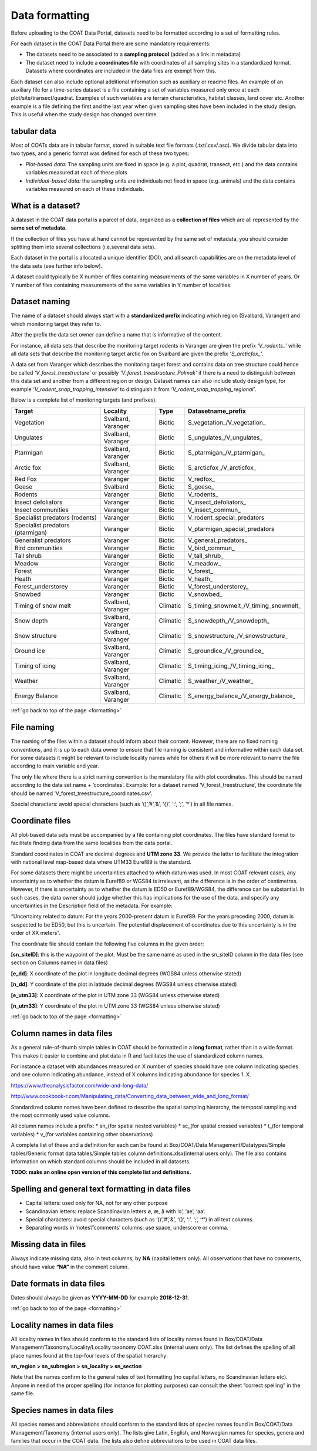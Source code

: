 .. _formatting:

Data formatting
==================================

Before uploading to the COAT Data Portal,
datasets need to be formatted according to a set of formatting rules. 

For each dataset in the COAT Data Portal there are some mandatory requirements:

- The datasets need to be associated to a **sampling protocol** (added as a link in metadata)
- The dataset need to include a **coordinates file** with coordinates of all sampling sites in a standardized format. Datasets where coordinates are included in the data files are exempt from this.

Each dataset can also include optional additional information such as auxiliary or readme files.
An example of an auxiliary file for a time-series dataset is a file containing a set of variables measured only once at each plot/site/transect/quadrat. 
Examples of such variables are terrain characteristics, habitat classes, land cover etc.
Another example is a file defining the first and the last year when given sampling sites have been included in the study design.
This is useful when the study design has changed over time.

tabular data
-------------------------------

Most of COATs data are in tabular format, stored in suitable text file formats (.txt/.csv/.asc).
We divide tabular data into two types, and a generic format was defined for each of these two types:

* *Plot-based data:* The sampling units are fixed in space (e.g. a plot, quadrat, transect, etc.) and the data contains variables measured at each of these plots
* *Individual-based data:* the sampling units are individuals not fixed in space (e.g. animals) and the data contains variables measured on each of these individuals.


What is a dataset?
-------------------------------

A dataset in the COAT data portal is a parcel of data, organized as a
**collection of files** which are all represented by the **same set of metadata**.

If the collection of files you have at hand cannot be represented by the same set of metadata,
you should consider splitting them into several collections (i.e.several data sets).

Each dataset in the portal is allocated a unique identifier (DOI),
and all search capabilities are on the metadata level of the data sets (see further info below).

A dataset could typically be X number of files containing measurements of the same variables in X number of years.
Or Y number of files containing measurements of the same variables in Y number of localities.

Dataset naming
-------------------------------

The name of a dataset should always
start with a **standardized prefix** indicating which region (Svalbard, Varanger)
and which monitoring target they refer to.

After the prefix the data set owner can define a name that is informative of the content.

For instance, all data sets that describe the monitoring target rodents
in Varanger are given the prefix *‘\V_rodents_\’* while all data sets that describe
the monitoring target arctic fox on Svalbard are given the prefix *‘\S_arcticfox_\’*.

A data set from Varanger which describes the monitoring target forest and
contains data on tree structure could hence be called *‘V_forest_treestructure’*
or possibly *‘V_forest_treestructure_Polmak’* if there is a need to distinguish
between this data set and another from a different region or design. 
Dataset names can also include study design type, for example *‘V_rodent_snap_trapping_intensive’* to distinguish it from *‘V_rodent_snap_trapping_regional’*. 

Below is a complete list of monitoring targets (and prefixes).

+----------------------+----------+----------+------------------------------------------+
| Target               | Locality |  Type    |          Datasetname_prefix              |
+======================+==========+==========+==========================================+
| Vegetation           | Svalbard,| Biotic   | \S_vegetation_\/\V_vegetation_\          |
|                      | Varanger |          |                                          |
+----------------------+----------+----------+------------------------------------------+
| Ungulates            | Svalbard,| Biotic   | \S_ungulates_\/\V_ungulates_\            |
|                      | Varanger |          |                                          |
+----------------------+----------+----------+------------------------------------------+
| Ptarmigan            | Svalbard,| Biotic   | \S_ptarmigan_\/\V_ptarmigan_\            |
|                      | Varanger |          |                                          |
+----------------------+----------+----------+------------------------------------------+
| Arctic fox           | Svalbard,| Biotic   | \S_arcticfox_\/\V_arcticfox_\            |
|                      | Varanger |          |                                          |
+----------------------+----------+----------+------------------------------------------+
| Red Fox              | Varanger | Biotic   | \V_redfox_\                              |
+----------------------+----------+----------+------------------------------------------+
| Geese                | Svalbard | Biotic   | \S_geese_\                               |
+----------------------+----------+----------+------------------------------------------+
| Rodents              | Varanger | Biotic   | \V_rodents_\                             |
+----------------------+----------+----------+------------------------------------------+
| Insect defoliators   | Varanger | Biotic   | \V_insect_defoliators_\                  |
+----------------------+----------+----------+------------------------------------------+
| Insect communities   | Varanger | Biotic   | \V_insect_commun_\                       |
+----------------------+----------+----------+------------------------------------------+
|Specialist predators  | Varanger | Biotic   | V_rodent_special_predators               |
|(rodents)             |          |          |                                          |
+----------------------+----------+----------+------------------------------------------+
|Specialist predators  | Varanger | Biotic   | V_ptarmigan_special_predators            |
|(ptarmigan)           |          |          |                                          |
+----------------------+----------+----------+------------------------------------------+
| Generalist predators | Varanger | Biotic   | \V_general_predators_\                   |
+----------------------+----------+----------+------------------------------------------+
| Bird communities     | Varanger | Biotic   | \V_bird_commun_\                         |
+----------------------+----------+----------+------------------------------------------+
| Tall shrub           | Varanger | Biotic   | \V_tall_shrub_\                          |
+----------------------+----------+----------+------------------------------------------+
| Meadow               | Varanger | Biotic   | \V_meadow_\                              |
+----------------------+----------+----------+------------------------------------------+
| Forest               | Varanger | Biotic   | \V_forest_\                              |
+----------------------+----------+----------+------------------------------------------+
| Heath                | Varanger | Biotic   | \V_heath_\                               |
+----------------------+----------+----------+------------------------------------------+
| Forest_understorey   | Varanger | Biotic   | \V_forest_understorey_\                  |
+----------------------+----------+----------+------------------------------------------+
| Snowbed              | Varanger | Biotic   | \V_snowbed_\                             |
+----------------------+----------+----------+------------------------------------------+
| Timing of snow melt  | Svalbard,|          | \S_timing_snowmelt_\/\V_timing_snowmelt_\|
|                      | Varanger | Climatic |                                          |
+----------------------+----------+----------+------------------------------------------+
| Snow depth           | Svalbard,| Climatic | \S_snowdepth_\/\V_snowdepth_\            |
|                      | Varanger |          |                                          |
+----------------------+----------+----------+------------------------------------------+
| Snow structure       | Svalbard,| Climatic | \S_snowstructure_\/\V_snowstructure_\    |
|                      | Varanger |          |                                          |
+----------------------+----------+----------+------------------------------------------+
| Ground ice           | Svalbard,| Climatic | \S_groundice_\/\V_groundice_\            |
|                      | Varanger |          |                                          |
+----------------------+----------+----------+------------------------------------------+
| Timing of icing      | Svalbard,| Climatic | \S_timing_icing_\/\V_timing_icing_\      |
|                      | Varanger |          |                                          |
+----------------------+----------+----------+------------------------------------------+
| Weather              | Svalbard,| Climatic | \S_weather_\/\V_weather_\                |
|                      | Varanger |          |                                          |
+----------------------+----------+----------+------------------------------------------+
| Energy Balance       | Svalbard,| Climatic | \S_energy_balance_\/\V_energy_balance_\  |
|                      | Varanger |          |                                          |
+----------------------+----------+----------+------------------------------------------+

:ref:`go back to top of the page <formatting>`

File naming
-------------------------------

The naming of the files within a dataset should inform about their content.
However, there are no fixed naming conventions, and it is up to each data owner
to ensure that file naming is consistent and informative within each data set.
For some datasets it might be relevant to include locality names while for others
it will be more relevant to name the file according to main variable and year.

The only file where there is a strict naming convention is the mandatory file with plot coordinates.
This should be named according to the data set name + ‘coordinates’.
Example: for a dataset named ‘V_forest_treestructure’, the coordinate file should
be named ‘V_forest_treestructure_coordinates.csv’.

Special characters: avoid special characters (such as ‘()’,’#’,’&’, ‘{}’, ‘:’, ‘;’, ‘*’) in all file names.

Coordinate files
-------------------------------

All plot-based data sets must be accompanied by a file containing plot coordinates.
The files have standard format to facilitate finding data from the same localities from the data portal.

Standard coordinates in COAT are decimal degrees and **UTM zone 33**. We provide the latter to facilitate the
integration with national level map-based data where UTM33 Euref89 is the standard.

For some datasets there might be uncertainties attached to which datum was used.
In most COAT relevant cases, any uncertainty as to whether the datum is Euref89 or WGS84 is irrelevant,
as the difference is in the order of centimetres. However, if there is uncertainty as to whether the datum
is ED50 or Euref89/WGS84, the difference can be substantial.
In such cases, the data owner should judge whether this has implications for the use of the data,
and specify any uncertainties in the Description field of the metadata. For example:

“Uncertainty related to datum: For the years 2000-present datum is Euref89.
For the years preceding 2000, datum is suspected to be ED50, but this is uncertain.
The potential displacement of coordinates due to this uncertainty is in the order of XX meters”.

The coordinate file should contain the following five columns in the given order:

**[sn_siteID]**: this is the waypoint of the plot. Must be the same name as used in the sn_siteID
column in the data files (see section on Columns names in data files)

**[e_dd]**: X coordinate of the plot in longitude decimal degrees (WGS84 unless otherwise stated)

**[n_dd]**: Y coordinate of the plot in latitude decimal degrees (WGS84 unless otherwise stated)

**[e_utm33]**: X coordinate of the plot in UTM zone 33 (WGS84 unless otherwise stated)

**[n_utm33]**: Y coordinate of the plot in UTM zone 33 (WGS84 unless otherwise stated)

:ref:`go back to top of the page <formatting>`

Column names in data files
-------------------------------

As a general rule-of-thumb simple tables in COAT should be formatted in a **long format**,
rather than in a wide format. This makes it easier to combine and plot data in R and facilitates
the use of standardized column names.

For instance a dataset with abundances measured on X number
of species should have one column indicating species and one column indicating abundance,
instead of X columns indicating abundance for species 1..X.

https://www.theanalysisfactor.com/wide-and-long-data/

http://www.cookbook-r.com/Manipulating_data/Converting_data_between_wide_and_long_format/

.. image:: _images/long_table.png

Standardized column names have been defined to describe the spatial sampling hierarchy,
the temporal sampling and the most commonly used value columns.

All column names include a prefix:
* \sn_\ (for spatial nested variables)
* \sc_\ (for spatial crossed variables)
* \t_\ (for temporal variables)
* \v_\ (for variables containing other observations)

A complete list of these and a definition for each can be found at
Box/COAT/Data Management/Datatypes/Simple tables/Generic format data tables/Simple tables column definitions.xlsx(internal users only).
The file also contains information on which standard columns should be included in all datasets.

**TODO: make an online open version of this complete list and definitions.**

Spelling and general text formatting in data files
--------------------------------------------------------------

* Capital letters: used only for NA, not for any other purpose
* Scandinavian letters: replace Scandinavian letters ø, æ, å with ‘o’, ‘ae’, ‘aa’.
* Special characters: avoid special characters (such as ‘()’,’#’,’&’, ‘{}’, ‘:’, ‘;’, ‘*’) in all text columns.
* Separating words in ‘notes’/’comments’ columns: use space, underscore or comma.

Missing data in files
-------------------------------

Always indicate missing data, also in text columns, by **NA** (capital letters only).
All observations that have no comments, should have value **“NA”** in the comment column.

Date formats in data files
-------------------------------

Dates should always be given as **YYYY-MM-DD** for example **2018-12-31**.

:ref:`go back to top of the page <formatting>`

Locality names in data files
-------------------------------

All locality names in files should conform to the standard lists of locality names
found in Box/COAT/Data Management/Taxonomy/Locality/Locality taxonomy COAT.xlsx (internal users only).
The list defines the spelling of all place names found at the top-four levels of the spatial hierarchy:

**sn_region > sn_subregion > sn_locality > sn_section**

Note that the names confirm to the general rules of
text formatting (no capital letters, no Scandinavian letters etc). Anyone in need of the proper spelling
(for instance for plotting purposes) can consult the sheet “correct spelling” in the same file.

Species names in data files
-------------------------------

All species names and abbreviations should conform to the standard lists of species names
found in Box/COAT/Data Management/Taxonomy (internal users only).
The lists give Latin, English, and Norwegian names for species, genera and families that occur in the COAT data.
The lists also define abbreviations to be used in COAT data files.